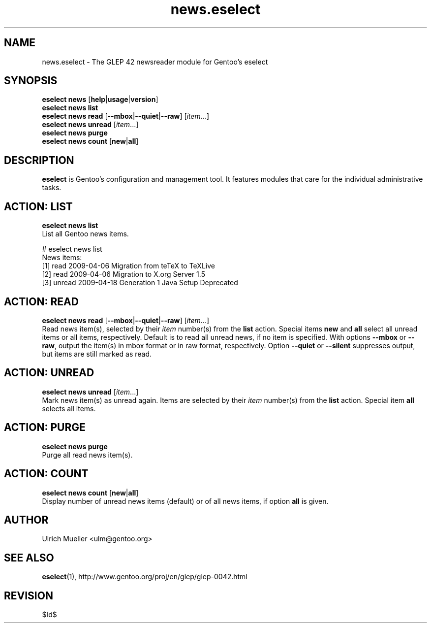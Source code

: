 .\" Copyright 2009-2011 Gentoo Foundation
.\" Distributed under the terms of the GNU General Public License v2 or later
.\" $Id$
.\"
.TH news.eselect 5 "November 2010" "Gentoo Linux" eselect
.SH NAME
news.eselect \- The GLEP 42 newsreader module for Gentoo's eselect
.SH SYNOPSIS
.B eselect news
.RB [ help | usage | version ]
.br
.B eselect news list
.br
.B eselect news read
.RB [ \-\-mbox | \-\-quiet | \-\-raw ]
.RI [ item ...]
.br
.B eselect news unread
.RI [ item ...]
.br
.B eselect news purge
.br
.B eselect news count
.RB [ new | all ]
.SH DESCRIPTION
.B eselect
is Gentoo's configuration and management tool.  It features modules
that care for the individual administrative tasks.
.SH ACTION: LIST
.B eselect news list
.br
List all Gentoo news items.

# eselect news list
.br
News items:
.br
  [1]   read    2009-04-06  Migration from teTeX to TeXLive
  [2]   read    2009-04-06  Migration to X.org Server 1.5
  [3]   unread  2009-04-18  Generation 1 Java Setup Deprecated
.SH ACTION: READ
.B eselect news read
.RB [ \-\-mbox | \-\-quiet | \-\-raw ]
.RI [ item ...]
.br
Read news item(s), selected by their
.I item
number(s) from the
.B list
action.  Special items
.B new
and
.B all
select all unread items or all items, respectively.
Default is to read all unread news, if no item is specified.
With options
.B \-\-mbox
or
.BR \-\-raw ,
output the item(s) in mbox format or in raw format, respectively.
Option
.B \-\-quiet
or
.B \-\-silent
suppresses output, but items are still marked as read.
.SH ACTION: UNREAD
.B eselect news unread
.RI [ item ...]
.br
Mark news item(s) as unread again.  Items are selected by their
.I item
number(s) from the
.B list
action.  Special item
.B all
selects all items.
.SH ACTION: PURGE
.B eselect news purge
.br
Purge all read news item(s).
.SH ACTION: COUNT
.B eselect news count
.RB [ new | all ]
.br
Display number of unread news items (default) or of all news items,
if option
.B all
is given.
.SH AUTHOR
Ulrich Mueller <ulm@gentoo.org>
.SH SEE ALSO
.BR eselect (1),
http://www.gentoo.org/proj/en/glep/glep-0042.html
.SH REVISION
$Id$
